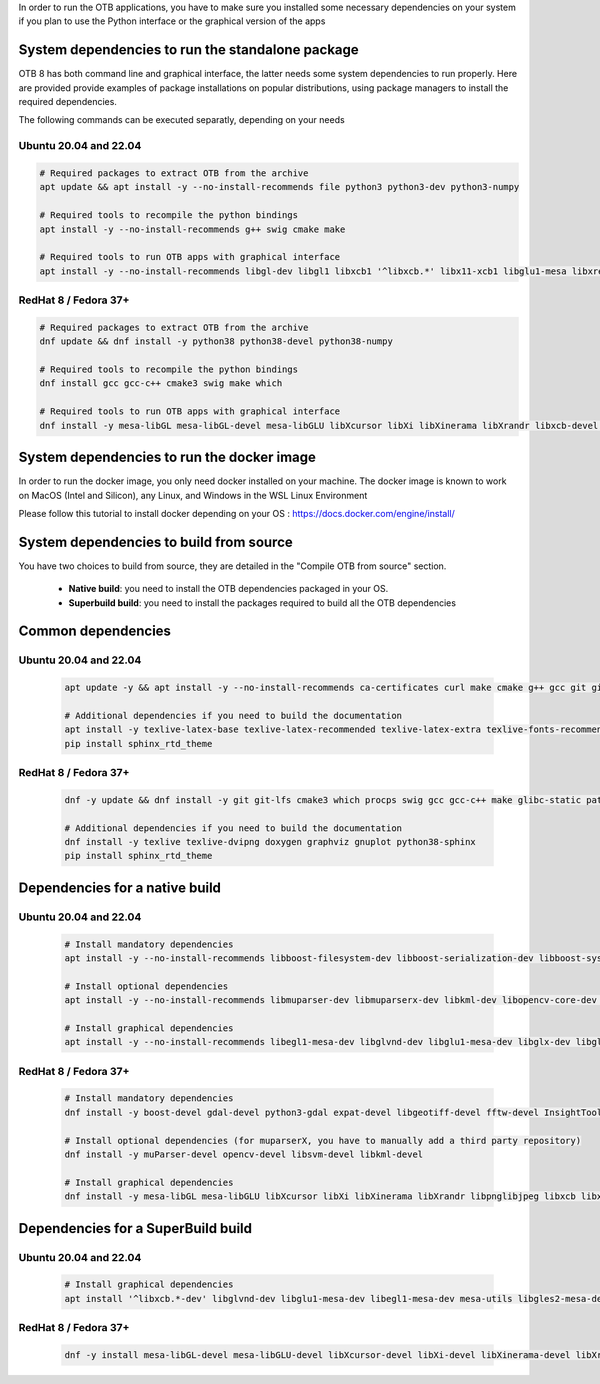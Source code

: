 In order to run the OTB applications, you have to make sure you installed some necessary dependencies on your system if you plan to use the Python interface
or the graphical version of the apps

System dependencies to run the standalone package
+++++++++++++++++++++++++++++++++++++++++++++++++

OTB 8 has both command line and graphical interface, the latter needs some system dependencies to run properly.
Here are provided provide examples of package installations on popular distributions, using package managers to install the required dependencies.

The following commands can be executed separatly, depending on your needs

Ubuntu 20.04 and 22.04
----------------------

.. code-block:: bash

  # Required packages to extract OTB from the archive
  apt update && apt install -y --no-install-recommends file python3 python3-dev python3-numpy

  # Required tools to recompile the python bindings
  apt install -y --no-install-recommends g++ swig cmake make

  # Required tools to run OTB apps with graphical interface
  apt install -y --no-install-recommends libgl-dev libgl1 libxcb1 '^libxcb.*' libx11-xcb1 libglu1-mesa libxrender1 libxi6 libxkbcommon0 libxkbcommon-x11-0 libxinerama1

RedHat 8 / Fedora 37+
---------------------

.. code-block:: bash

  # Required packages to extract OTB from the archive    
  dnf update && dnf install -y python38 python38-devel python38-numpy

  # Required tools to recompile the python bindings
  dnf install gcc gcc-c++ cmake3 swig make which

  # Required tools to run OTB apps with graphical interface
  dnf install -y mesa-libGL mesa-libGL-devel mesa-libGLU libXcursor libXi libXinerama libXrandr libxcb-devel libxkbcommon-devel libxkbcommon-x11-devel xcb-util-devel xcb-util-image-devel xcb-util-keysyms-devel xcb-util-renderutil-devel xcb-util-wm-devel


System dependencies to run the docker image
+++++++++++++++++++++++++++++++++++++++++++

In order to run the docker image, you only need docker installed on your machine.
The docker image is known to work on MacOS (Intel and Silicon), any Linux, and Windows in the WSL Linux Environment

Please follow this tutorial to install docker depending on your OS : https://docs.docker.com/engine/install/

System dependencies to build from source
++++++++++++++++++++++++++++++++++++++++

You have two choices to build from source, they are detailed in the "Compile OTB from source" section.

  - **Native build**: you need to install the OTB dependencies packaged in your OS.
  - **Superbuild build**: you need to install the packages required to build all the OTB dependencies

Common dependencies
+++++++++++++++++++

Ubuntu 20.04 and 22.04
----------------------

  .. code-block:: bash

    apt update -y && apt install -y --no-install-recommends ca-certificates curl make cmake g++ gcc git git-lfs libtool swig python3 python3-dev python3-pip python3-numpy pkg-config patch

    # Additional dependencies if you need to build the documentation
    apt install -y texlive-latex-base texlive-latex-recommended texlive-latex-extra texlive-fonts-recommended doxygen graphviz gnuplot dvipng python3-sphinx sphinx-rtd-theme-common
    pip install sphinx_rtd_theme

RedHat 8 / Fedora 37+
---------------------

  .. code-block:: bash

    dnf -y update && dnf install -y git git-lfs cmake3 which procps swig gcc gcc-c++ make glibc-static patch patchelf pcre-devel python38 python38-devel python38-numpy python38-pip openssl-devel perl-devel zlib-devel curl-devel
    
    # Additional dependencies if you need to build the documentation
    dnf install -y texlive texlive-dvipng doxygen graphviz gnuplot python38-sphinx
    pip install sphinx_rtd_theme

Dependencies for a native build
++++++++++++++++++++++++++++++++

Ubuntu 20.04 and 22.04
----------------------

  .. code-block:: bash

    # Install mandatory dependencies
    apt install -y --no-install-recommends libboost-filesystem-dev libboost-serialization-dev libboost-system-dev libboost-thread-dev libcurl4-gnutls-dev libgdal-dev python3-gdal libexpat1-dev libfftw3-dev libgeotiff-dev libgsl-dev libinsighttoolkit4-dev libgeotiff-dev libpng-dev libtinyxml-dev
    
    # Install optional dependencies
    apt install -y --no-install-recommends libmuparser-dev libmuparserx-dev libkml-dev libopencv-core-dev libopencv-ml-dev libopenmpi-dev libsvm-dev

    # Install graphical dependencies
    apt install -y --no-install-recommends libegl1-mesa-dev libglvnd-dev libglu1-mesa-dev libglx-dev libgles2-mesa-dev libglew-dev libglfw3-dev freeglut3-dev qtbase5-dev qttools5-dev libqt5opengl5-dev libqwt-qt5-dev
         

RedHat 8 / Fedora 37+
---------------------

  .. code-block:: bash

    # Install mandatory dependencies
    dnf install -y boost-devel gdal-devel python3-gdal expat-devel libgeotiff-devel fftw-devel InsightToolkit-devel gsl-devel libpng-devel tinyxml-devel

    # Install optional dependencies (for muparserX, you have to manually add a third party repository)
    dnf install -y muParser-devel opencv-devel libsvm-devel libkml-devel

    # Install graphical dependencies
    dnf install -y mesa-libGL mesa-libGLU libXcursor libXi libXinerama libXrandr libpnglibjpeg libxcb libxkbcommon libxkbcommon-x11 xcb-util xcb-util-image xcb-util-keysyms xcb-util-renderutil xcb-util-wm

Dependencies for a SuperBuild build
+++++++++++++++++++++++++++++++++++

Ubuntu 20.04 and 22.04
----------------------

  .. code-block:: bash

    # Install graphical dependencies
    apt install '^libxcb.*-dev' libglvnd-dev libglu1-mesa-dev libegl1-mesa-dev mesa-utils libgles2-mesa-dev libperl-dev libwayland-dev libxi-dev libxrandr-dev libxinerama-dev libxcursor-dev libxkbcommon-x11-dev libxkbcommon-dev libxcb-xinerama0-dev libx11-xcb-dev

RedHat 8 / Fedora 37+
---------------------

  .. code-block:: bash

    dnf -y install mesa-libGL-devel mesa-libGLU-devel libXcursor-devel libXi-devel libXinerama-devel libXrandr-devel libpng-devel	libjpeg-devel libxcb-devel libxkbcommon-devel libxkbcommon-x11-devel xcb-util-devel xcb-util-image-devel xcb-util-keysyms-devel xcb-util-renderutil-devel xcb-util-wm-devel